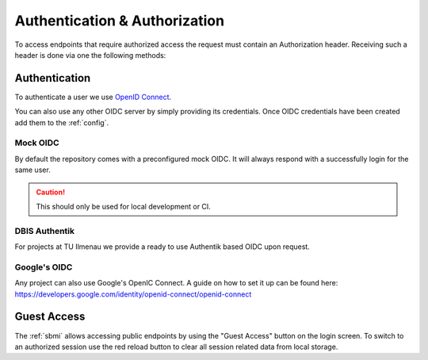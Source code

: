 .. _ref-auth:

Authentication & Authorization
=============================

To access endpoints that require authorized access the request must contain an Authorization header.
Receiving such a header is done via one the following methods:

Authentication
--------------
To authenticate a user we use `OpenID Connect <https://openid.net/developers/how-connect-works>`_.

You can also use any other OIDC server by simply providing its credentials.
Once OIDC credentials have been created add them to the :ref:`config`.

Mock OIDC
^^^^^^^^^
By default the repository comes with a preconfigured mock OIDC. It will always respond with a successfully login for the same user.

.. caution::
    This should only be used for local development or CI.


DBIS Authentik
^^^^^^^^^^^^^^
For projects at TU Ilmenau we provide a ready to use Authentik based OIDC upon request.


Google's OIDC
^^^^^^^^^^^^^
Any project can also use Google's OpenIC Connect. A guide on how to set it up can be found here:
https://developers.google.com/identity/openid-connect/openid-connect



Guest Access
------------

The :ref:`sbmi` allows accessing public endpoints by using the "Guest Access" button on the login screen.
To switch to an authorized session use the red reload button to clear all session related data from local storage.
